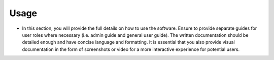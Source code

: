 .. _usage:

Usage
=====
-  In this section, you will provide the full details on how to use the software. Ensure to provide separate guides for user roles where necessary (i.e. admin guide and general user guide). The written documentation should be detailed enough and have concise language and formatting. It is essential that you also provide visual documentation in the form of screenshots or video for a more interactive experience for potential users.

